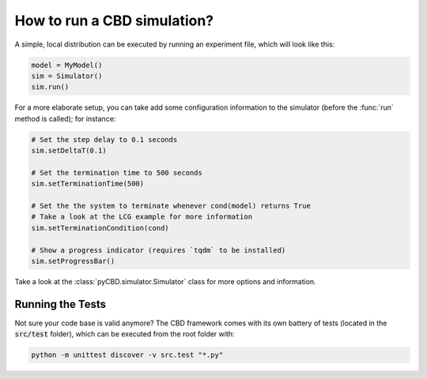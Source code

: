 How to run a CBD simulation?
============================

A simple, local distribution can be executed by running an experiment file,
which will look like this:

.. code-block:: python

    model = MyModel()
    sim = Simulator()
    sim.run()

For a more elaborate setup, you can take add some configuration information to
the simulator (before the :func:`run` method is called); for instance:

.. code-block:: python

    # Set the step delay to 0.1 seconds
    sim.setDeltaT(0.1)

    # Set the termination time to 500 seconds
    sim.setTerminationTime(500)

    # Set the the system to terminate whenever cond(model) returns True
    # Take a look at the LCG example for more information
    sim.setTerminationCondition(cond)

    # Show a progress indicator (requires `tqdm` to be installed)
    sim.setProgressBar()

Take a look at the :class:`pyCBD.simulator.Simulator` class for more options
and information.

Running the Tests
-----------------
Not sure your code base is valid anymore? The CBD framework comes with its
own battery of tests (located in the :code:`src/test` folder), which can
be executed from the root folder with:

.. code-block:: bash

    python -m unittest discover -v src.test "*.py"
